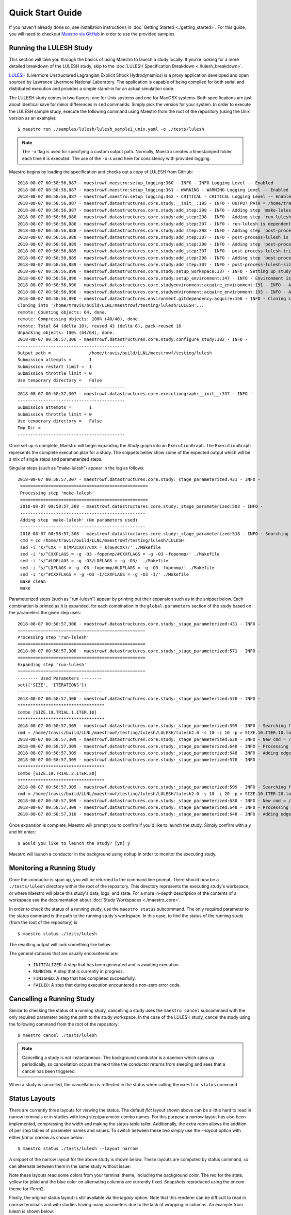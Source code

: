 Quick Start Guide
==================

If you haven't already done so, see installation instructions in :doc:`Getting Started <./getting_started>`. For this guide, you will need to checkout `Maestro via GitHub <https://github.com/LLNL/maestrowf>`_ in order to use the provided samples.

Running the LULESH Study
*************************

This section will take you through the basics of using Maestro to launch a study locally. If you're looking for a more detailed breakdown of the LULESH study, skip to the :doc:`LULESH Specification Breakdown <./lulesh_breakdown>`.

`LULESH <https://github.com/LLNL/LULESH>`_ (Livermore Unstructured Lagrangian Explicit Shock Hydrodynamics) is a proxy application developed and open sourced by Lawrence Livermore National Laboratory. The application is capable of being compiled for both serial and distributed execution and provides a simple stand-in for an actual simulation code.

The LULESH study comes in two flavors: one for Unix systems and one for MacOSX systems. Both specifications are just about identical save for minor differences in ``sed`` commands. Simply pick the version for your system. In order to execute the LULESH sample study, execute the following command using Maestro from the root of the repository (using the Unix version as an example)::

    $ maestro run ./samples/lulesh/lulesh_sample1_unix.yaml -o ./tests/lulesh

.. note:: The ``-o`` flag is used for specifying a custom output path. Normally, Maestro creates a timestamped folder each time it is executed. The use of the ``-o`` is used here for consistency with provided logging.

Maestro begins by loading the specification and checks out a copy of LULESH from GitHub::

    2018-08-07 00:58:56,887 - maestrowf.maestro:setup_logging:360 - INFO - INFO Logging Level -- Enabled
    2018-08-07 00:58:56,887 - maestrowf.maestro:setup_logging:361 - WARNING - WARNING Logging Level -- Enabled
    2018-08-07 00:58:56,887 - maestrowf.maestro:setup_logging:362 - CRITICAL - CRITICAL Logging Level -- Enabled
    2018-08-07 00:58:56,887 - maestrowf.datastructures.core.study:__init__:195 - INFO - OUTPUT_PATH = /home/travis/build/LLNL/maestrowf/testing/lulesh
    2018-08-07 00:58:56,887 - maestrowf.datastructures.core.study:add_step:298 - INFO - Adding step 'make-lulesh' to study 'lulesh_sample1'...
    2018-08-07 00:58:56,888 - maestrowf.datastructures.core.study:add_step:298 - INFO - Adding step 'run-lulesh' to study 'lulesh_sample1'...
    2018-08-07 00:58:56,888 - maestrowf.datastructures.core.study:add_step:307 - INFO - run-lulesh is dependent on make-lulesh. Creating edge (make-lulesh, run-lulesh)...
    2018-08-07 00:58:56,888 - maestrowf.datastructures.core.study:add_step:298 - INFO - Adding step 'post-process-lulesh' to study 'lulesh_sample1'...
    2018-08-07 00:58:56,888 - maestrowf.datastructures.core.study:add_step:307 - INFO - post-process-lulesh is dependent on run-lulesh_*. Creating edge (run-lulesh_*, post-process-lulesh)...
    2018-08-07 00:58:56,889 - maestrowf.datastructures.core.study:add_step:298 - INFO - Adding step 'post-process-lulesh-trials' to study 'lulesh_sample1'...
    2018-08-07 00:58:56,889 - maestrowf.datastructures.core.study:add_step:307 - INFO - post-process-lulesh-trials is dependent on run-lulesh_*. Creating edge (run-lulesh_*, post-process-lulesh-trials)...
    2018-08-07 00:58:56,889 - maestrowf.datastructures.core.study:add_step:298 - INFO - Adding step 'post-process-lulesh-size' to study 'lulesh_sample1'...
    2018-08-07 00:58:56,889 - maestrowf.datastructures.core.study:add_step:307 - INFO - post-process-lulesh-size is dependent on run-lulesh_*. Creating edge (run-lulesh_*, post-process-lulesh-size)...
    2018-08-07 00:58:56,890 - maestrowf.datastructures.core.study:setup_workspace:337 - INFO - Setting up study workspace in '/home/travis/build/LLNL/maestrowf/testing/lulesh'
    2018-08-07 00:58:56,890 - maestrowf.datastructures.core.study:setup_environment:347 - INFO - Environment is setting up.
    2018-08-07 00:58:56,890 - maestrowf.datastructures.core.studyenvironment:acquire_environment:191 - INFO - Acquiring dependencies
    2018-08-07 00:58:56,890 - maestrowf.datastructures.core.studyenvironment:acquire_environment:193 - INFO - Acquiring -- LULESH
    2018-08-07 00:58:56,890 - maestrowf.datastructures.environment.gitdependency:acquire:150 - INFO - Cloning LULESH from https://github.com/LLNL/LULESH.git...
    Cloning into '/home/travis/build/LLNL/maestrowf/testing/lulesh/LULESH'...
    remote: Counting objects: 64, done.
    remote: Compressing objects: 100% (40/40), done.
    remote: Total 64 (delta 10), reused 43 (delta 6), pack-reused 16
    Unpacking objects: 100% (64/64), done.
    2018-08-07 00:58:57,306 - maestrowf.datastructures.core.study:configure_study:382 - INFO -
    ------------------------------------------
    Output path =               /home/travis/build/LLNL/maestrowf/testing/lulesh
    Submission attempts =       1
    Submission restart limit =  1
    Submission throttle limit = 0
    Use temporary directory =   False
    ------------------------------------------
    2018-08-07 00:58:57,307 - maestrowf.datastructures.core.executiongraph:__init__:337 - INFO -
    ------------------------------------------
    Submission attempts =       1
    Submission throttle limit = 0
    Use temporary directory =   False
    Tmp Dir =
    ------------------------------------------

Once set up is complete, Maestro will begin expanding the `Study` graph into an ``ExecutionGraph``. The ``ExecutionGraph`` represents the complete execution plan for a study. The snippets below show some of the expected output which will be a mix of single steps and parameterized steps.

Singular steps (such as "make-lulesh") appear in the log as follows::

   2018-08-07 00:58:57,307 - maestrowf.datastructures.core.study:_stage_parameterized:431 - INFO -
    ==================================================
    Processing step 'make-lulesh'
    ==================================================
    2018-08-07 00:58:57,308 - maestrowf.datastructures.core.study:_stage_parameterized:503 - INFO -
    -------------------------------------------------
    Adding step 'make-lulesh' (No parameters used)
    -------------------------------------------------
    2018-08-07 00:58:57,308 - maestrowf.datastructures.core.study:_stage_parameterized:518 - INFO - Searching for workspaces...
    cmd = cd /home/travis/build/LLNL/maestrowf/testing/lulesh/LULESH
    sed -i 's/^CXX = $(MPICXX)/CXX = $(SERCXX)/' ./Makefile
    sed -i 's/^CXXFLAGS = -g -O3 -fopenmp/#CXXFLAGS = -g -O3 -fopenmp/' ./Makefile
    sed -i 's/^#LDFLAGS = -g -O3/LDFLAGS = -g -O3/' ./Makefile
    sed -i 's/^LDFLAGS = -g -O3 -fopenmp/#LDFLAGS = -g -O3 -fopenmp/' ./Makefile
    sed -i 's/^#CXXFLAGS = -g -O3 -I/CXXFLAGS = -g -O3 -I/' ./Makefile
    make clean
    make

Parameterized steps (such as "run-lulesh") appear by printing out their expansion such as in the snippet below. Each combination is printed as it is expanded, for each combination in the ``global.parameters`` section of the study based on the parameters the given step uses::

    2018-08-07 00:58:57,308 - maestrowf.datastructures.core.study:_stage_parameterized:431 - INFO -
    ==================================================
    Processing step 'run-lulesh'
    ==================================================
    2018-08-07 00:58:57,308 - maestrowf.datastructures.core.study:_stage_parameterized:571 - INFO -
    ==================================================
    Expanding step 'run-lulesh'
    ==================================================
    -------- Used Parameters --------
    set(['SIZE', 'ITERATIONS'])
    ---------------------------------
    2018-08-07 00:58:57,308 - maestrowf.datastructures.core.study:_stage_parameterized:578 - INFO -
    **********************************
    Combo [SIZE.10.TRIAL.1.ITER.10]
    **********************************
    2018-08-07 00:58:57,309 - maestrowf.datastructures.core.study:_stage_parameterized:599 - INFO - Searching for workspaces...
    cmd = /home/travis/build/LLNL/maestrowf/testing/lulesh/LULESH/lulesh2.0 -s 10 -i 10 -p > SIZE.10.ITER.10.log
    2018-08-07 00:58:57,309 - maestrowf.datastructures.core.study:_stage_parameterized:630 - INFO - New cmd = /home/travis/build/LLNL/maestrowf/testing/lulesh/LULESH/lulesh2.0 -s 10 -i 10 -p > SIZE.10.ITER.10.log
    2018-08-07 00:58:57,309 - maestrowf.datastructures.core.study:_stage_parameterized:640 - INFO - Processing regular dependencies.
    2018-08-07 00:58:57,309 - maestrowf.datastructures.core.study:_stage_parameterized:648 - INFO - Adding edge (make-lulesh, run-lulesh_ITER.10.SIZE.10)...
    2018-08-07 00:58:57,309 - maestrowf.datastructures.core.study:_stage_parameterized:578 - INFO -
    **********************************
    Combo [SIZE.10.TRIAL.2.ITER.20]
    **********************************
    2018-08-07 00:58:57,309 - maestrowf.datastructures.core.study:_stage_parameterized:599 - INFO - Searching for workspaces...
    cmd = /home/travis/build/LLNL/maestrowf/testing/lulesh/LULESH/lulesh2.0 -s 10 -i 20 -p > SIZE.10.ITER.20.log
    2018-08-07 00:58:57,309 - maestrowf.datastructures.core.study:_stage_parameterized:630 - INFO - New cmd = /home/travis/build/LLNL/maestrowf/testing/lulesh/LULESH/lulesh2.0 -s 10 -i 20 -p > SIZE.10.ITER.20.log
    2018-08-07 00:58:57,309 - maestrowf.datastructures.core.study:_stage_parameterized:640 - INFO - Processing regular dependencies.
    2018-08-07 00:58:57,310 - maestrowf.datastructures.core.study:_stage_parameterized:648 - INFO - Adding edge (make-lulesh, run-lulesh_ITER.20.SIZE.10)...

Once expansion is complete, Maestro will prompt you to confirm if you'd like to launch the study. Simply confirm with a `y` and hit enter.::

    $ Would you like to launch the study? [yn] y

Maestro will launch a conductor in the background using ``nohup`` in order to monitor the executing study.


Monitoring a Running Study
***************************

Once the conductor is spun up, you will be returned to the command line prompt. There should now be a ``./tests/lulesh`` directory within the root of the repository. This directory represents the executing study's workspace, or where Maestro will place this study's data, logs, and state. For a more in-depth description of the contents of a workspace see the documentation about :doc:`Study Workspaces <./maestro_core>`.

In order to check the status of a running study, use the ``maestro status`` subcommand. The only required parameter to the status command is the path to the running study's workspace. In this case, to find the status of the running study (from the root of the repository) is::

    $ maestro status ./tests/lulesh

The resulting output will look something like below:

.. image:: ./status_layouts/flat_layout_lulesh_in_progress.png
   :width: 1735
   :alt: Flat layout view of status of an in progress study


The general statuses that are usually encountered are:

    - ``INITIALIZED``: A step that has been generated and is awaiting execution.
    - ``RUNNING``: A step that is currently in progress.
    - ``FINISHED``: A step that has completed successfully.
    - ``FAILED``: A step that during execution encountered a non-zero error code.

  
Cancelling a Running Study
***************************

Similar to checking the status of a running study, cancelling a study uses the ``maestro cancel`` subcommand with the only required parameter being the path to the study workspace. In the case of the LULESH study, cancel the study using the following command from the root of the repository::

    $ maestro cancel ./tests/lulesh

.. note:: Cancelling a study is not instantaneous. The background conductor is a daemon which spins up periodically, so cancellation occurs the next time the conductor returns from sleeping and sees that a cancel has been triggered.

When a study is cancelled, the cancellation is reflected in the status when calling the ``maestro status`` command

.. image:: ./status_layouts/flat_layout_lulesh_cancelled.png
   :width: 1735
   :alt: Flat layout view of status of a cancelled study


Status Layouts
**************

There are currently three layouts for viewing the status.  The default `flat` layout shown above can be a little hard to read in narrow terminals or in studies with long step/parameter combo names.  For this purpose a `narrow` layout has also been implemented,
compressing the width and making the status table taller.  Additionally, the extra room allows the addition of per step tables of parameter names and values.  To switch between these two simply use the `--layout` option with either `flat` or `narrow` as shown below::

  $ maestro status ./tests/lulesh --layout narrow


A snippet of the narrow layout for the above study is shown below.  These layouts are computed by status command, so can alternate between them in the same study without issue:

.. image:: ./status_layouts/narrow_layout_lulesh_cancelled.png
   :alt: Narrow layout view of status of an in progress study

Note these layouts read some colors from your terminal theme, including the background color.  The red for the state, yellow for jobid and the blue color on alternating columns are currently fixed.  Snapshots reproduced using the encom theme for iTerm2.

Finally, the original status layout is still available via the `legacy` option.  Note that this renderer can be difficult to read in narrow terminals and with studies having many parameters due to the lack of wrapping in columns.  An example from lulesh is shown below::

    Step Name                           Workspace            State      Run Time        Elapsed Time    Start Time                  Submit Time                 End Time                      Number Restarts
    ----------------------------------  -------------------  ---------  --------------  --------------  --------------------------  --------------------------  --------------------------  -----------------
    run-lulesh_ITER.20.SIZE.20          ITER.20.SIZE.20      FINISHED   0:00:00.238367  0:00:00.238549  2018-08-07 17:24:04.178433  2018-08-07 17:24:04.178251  2018-08-07 17:24:04.416800                  0
    post-process-lulesh                 post-process-lulesh  CANCELLED  --:--:--        --:--:--        --                          --                          2018-08-07 17:25:06.813454                  0
    post-process-lulesh-trials_TRIAL.9  TRIAL.9              CANCELLED  --:--:--        --:--:--        --                          --                          2018-08-07 17:25:06.813207                  0
    post-process-lulesh-trials_TRIAL.8  TRIAL.8              CANCELLED  --:--:--        --:--:--        --                          --                          2018-08-07 17:25:06.812957                  0
    post-process-lulesh-size_SIZE.10    SIZE.10              CANCELLED  --:--:--        --:--:--        --                          --                          2018-08-07 17:25:06.809833                  0
    post-process-lulesh-trials_TRIAL.1  TRIAL.1              CANCELLED  --:--:--        --:--:--        --                          --                          2018-08-07 17:25:06.810962                  0
    post-process-lulesh-trials_TRIAL.3  TRIAL.3              CANCELLED  --:--:--        --:--:--        --                          --                          2018-08-07 17:25:06.811659                  0
    post-process-lulesh-trials_TRIAL.2  TRIAL.2              CANCELLED  --:--:--        --:--:--        --                          --                          2018-08-07 17:25:06.811368                  0
    post-process-lulesh-trials_TRIAL.5  TRIAL.5              CANCELLED  --:--:--        --:--:--        --                          --                          2018-08-07 17:25:06.812205                  0
    post-process-lulesh-trials_TRIAL.4  TRIAL.4              CANCELLED  --:--:--        --:--:--        --                          --                          2018-08-07 17:25:06.811927                  0
    post-process-lulesh-trials_TRIAL.7  TRIAL.7              CANCELLED  --:--:--        --:--:--        --                          --                          2018-08-07 17:25:06.812708                  0
    post-process-lulesh-trials_TRIAL.6  TRIAL.6              CANCELLED  --:--:--        --:--:--        --                          --                          2018-08-07 17:25:06.812458                  0
    run-lulesh_ITER.30.SIZE.20          ITER.30.SIZE.20      FINISHED   0:00:00.324670  0:00:00.324849  2018-08-07 17:24:04.425894  2018-08-07 17:24:04.425715  2018-08-07 17:24:04.750564                  0
    run-lulesh_ITER.10.SIZE.20          ITER.10.SIZE.20      FINISHED   0:00:00.134795  0:00:00.135016  2018-08-07 17:24:04.032750  2018-08-07 17:24:04.032529  2018-08-07 17:24:04.167545                  0
    post-process-lulesh-size_SIZE.30    SIZE.30              CANCELLED  --:--:--        --:--:--        --                          --                          2018-08-07 17:25:06.810583                  0
    run-lulesh_ITER.20.SIZE.30          ITER.20.SIZE.30      FINISHED   0:00:00.678922  0:00:00.679114  2018-08-07 17:24:05.129377  2018-08-07 17:24:05.129185  2018-08-07 17:24:05.808299                  0
    run-lulesh_ITER.30.SIZE.10          ITER.30.SIZE.10      FINISHED   0:00:00.048609  0:00:00.048803  2018-08-07 17:24:03.974073  2018-08-07 17:24:03.973879  2018-08-07 17:24:04.022682                  0
    make-lulesh                         make-lulesh          FINISHED   0:00:04.979883  0:00:04.980055  2018-08-07 17:22:58.735953  2018-08-07 17:22:58.735781  2018-08-07 17:23:03.715836                  0
    run-lulesh_ITER.10.SIZE.10          ITER.10.SIZE.10      FINISHED   0:00:00.045598  0:00:00.045783  2018-08-07 17:24:03.853461  2018-08-07 17:24:03.853276  2018-08-07 17:24:03.899059                  0
    run-lulesh_ITER.20.SIZE.10          ITER.20.SIZE.10      FINISHED   0:00:00.044422  0:00:00.044655  2018-08-07 17:24:03.912904  2018-08-07 17:24:03.912671  2018-08-07 17:24:03.957326                  0
    run-lulesh_ITER.10.SIZE.30          ITER.10.SIZE.30      FINISHED   0:00:00.359750  0:00:00.359921  2018-08-07 17:24:04.760954  2018-08-07 17:24:04.760783  2018-08-07 17:24:05.120704                  0
    post-process-lulesh-size_SIZE.20    SIZE.20              CANCELLED  --:--:--        --:--:--        --                          --                          2018-08-07 17:25:06.810216                  0
    run-lulesh_ITER.30.SIZE.30          ITER.30.SIZE.30      FINISHED   0:00:00.915474  0:00:00.915682  2018-08-07 17:24:05.818191  2018-08-07 17:24:05.817983  2018-08-07 17:24:06.733665                  0
